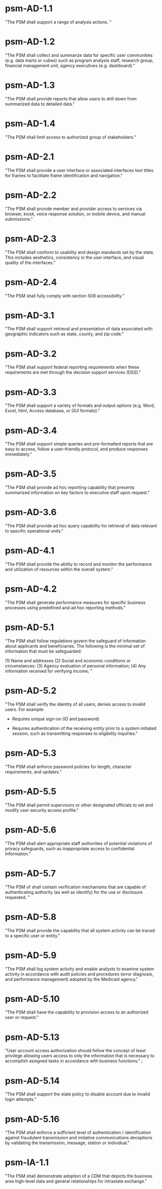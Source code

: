 #+STARTUP: showeverything

* psm-AD-1.1

"The PSM shall support a range of analysis actions. "

* psm-AD-1.2

"The PSM shall collect and summarize data for specific user
communities (e.g. data marts or cubes) such as program analysis staff,
research group, financial management unit, agency executives
(e.g. dashboard)."

* psm-AD-1.3

"The PSM shall provide reports that allow users to drill down from
summarized data to detailed data."

* psm-AD-1.4

"The PSM shall limit access to authorized group of stakeholders."

* psm-AD-2.1

"The PSM shall provide a user interface or associated interfaces text
titles for frames to facilitate frame identification and navigation."

* psm-AD-2.2

"The PSM shall provide member and provider access to services via
browser, kiosk, voice response solution, or mobile device, and manual
submissions."

* psm-AD-2.3

"The PSM shall conform to usability and design standards set by the
state. This includes aesthetics, consistency in the user interface,
and visual quality of the interfaces."

* psm-AD-2.4

"The PSM shall fully comply with section 508 accessibility."

* psm-AD-3.1

"The PSM shall support retrieval and presentation of data associated
with geographic indicators such as state, county, and zip code."

* psm-AD-3.2

"The PSM shall support federal reporting requirements when these
requirements are met through the decision support services (DSS)."

* psm-AD-3.3

"The PSM shall support a variety of formats and output options
(e.g. Word, Excel, html, Access database, or GUI formats)."

* psm-AD-3.4

"The PSM shall support simple queries and pre-formatted reports that
are easy to access, follow a user-friendly protocol, and produce
responses immediately."

* psm-AD-3.5

"The PSM shall provide ad hoc reporting capability that presents
summarized information on key factors to executive staff upon
request."

* psm-AD-3.6

"The PSM shall provide ad hoc query capability for retrieval of data
relevant to specific operational units."

* psm-AD-4.1

"The PSM shall provide the ability to record and monitor the
performance and utilization of resources within the overall system."

* psm-AD-4.2

"The PSM shall generate performance measures for specific business
processes using predefined and ad hoc reporting methods."

* psm-AD-5.1

"The PSM shall follow regulations govern the safeguard of information
about applicants and beneficiaries.  The following is the minimal set
of information that must be safeguarded:

(1) Name and addresses
(2) Social and economic conditions or circumstances:
(3) Agency evaluation of personal information;
(4) Any information received for verifying income;
"

* psm-AD-5.2

"The PSM shall verify the identity of all users, denies access to
invalid users. For example:

  - Requires unique sign-on (ID and password)

  - Requires authentication of the receiving entity prior to a system
    initiated session, such as transmitting responses to eligibility
    inquiries."

* psm-AD-5.3

"The PSM shall enforce password policies for length, character
requirements, and updates."

* psm-AD-5.5

"The PSM shall permit supervisors or other designated officials to set
and modify user security access profile."

* psm-AD-5.6

"The PSM shall alert appropriate staff authorities of potential
violations of privacy safeguards, such as inappropriate access to
confidential information."

* psm-AD-5.7

"The PSM of shall contain verification mechanisms that are capable of
authenticating authority (as well as identify) for the use or
disclosure requested. "

* psm-AD-5.8

"The PSM shall provide the capability that all system activity can be
traced to a specific user or entity."

* psm-AD-5.9

"The PSM shall log system activity and enable analysts to examine
system activity in accordance with audit policies and procedures
(error diagnosis, and performance management) adopted by the Medicaid
agency."

* psm-AD-5.10

"The PSM shall have the capability to provision access to an
authorized user or request."

* psm-AD-5.13

"User account access authorization should follow the concept of least
privilege allowing users access to only the information that is
necessary to accomplish assigned tasks in accordance with business
functions." ;

* psm-AD-5.14

"The PSM shall support the state policy to disable account due to
invalid login attempts."

* psm-AD-5.16

"The PSM shall enforce a sufficient level of authentication /
identification against fraudulent transmission and imitative
communications deceptions by validating the transmission, message,
station or individual."


* psm-IA-1.1

"The PSM shall demonstrate adoption of a CDM that depicts the business
area high-level data and general relationships for intrastate
exchange."

* psm-IA-1.2

"The PSM shall identify relationships between the PSM and other key
entities in the Medicaid enterprise."

* psm-IA-2.1

"The PSM shall demonstrate the adoption of an intrastate metadata
repository and contribute to the agency definition of the data
entities, attributes, data models, and relationships sufficiently to
convey the overall meaning and use of Medicaid data and information."

* psm-IA-2.2

"The PSM shall update all historical claim data, recipient enrollment,
provider enrollment, and other primary reference data on a scheduled
basis."

* psm-IA-3.1

"The PSM shall, at a minimum, support transfer of provider screening
data to and from MMIS and other entities."

* psm-IA-3.2

"The PSM shall support consumption of data in multiple formats from
many sources, such as vital statistics, MCO encounter data, benefit
manager encounter data (pharmacy, dental, mental health), waiver
program data, and census bureau."

COMMENT: "Evidence: demonstrated by interfacing with LEIE data"

* psm-IA-3.3

"The PSM shall require, capture, and maintain the 10-digit national
provider identifier."

* psm-IA-3.4

"The PSM shall accept the national provider identifier in all standard
electronic transactions mandated under HIPAA."

* psm-IA-3.5

"The PSM shall interface with the National Plan and Provider
Enumerator System (NPPES) to verify the NPI of provider applicants."

* psm-IA-3.6

"The PSM shall not allow atypical providers to be assigned numbers
that duplicate any number assigned by the NPPES."

* psm-IA-3.7

"The PSM shall provide the ability to link and de-link to other
Medicaid provider IDs for the same provider, (e.g., numbers used
before the NPI was established, erroneously issued prior numbers,
multiple NPIs for different subparts, etc.). Captures/crosswalks
subpart NPIs used by Medicare (but not Medicaid) to facilitate
coordination of benefits (COB) claims processing."

* psm-IA-3.8

"The PSM shall be capable of or support the production of a random
sample of data that would be needed for audit purposes based on the
state-established selection criteria. "

* psm-IA-3.9

"The PSM shall comply with the SMA's standardized structure and
vocabulary data for automated electronic intrastate interchanges and
interoperability."

* psm-IA-4.2

"The PSM shall maintain providers' data (e.g., links from providers to
other entities, such as groups, managed care organizations, chains,
networks, ownerships, and partnerships)."

* psm-IA-4.3

"The PSM shall verify that all fields defined as numeric contain only
numeric data."

* psm-IA-4.4

"The PSM shall verify that all fields defined as alphabetic contain
only alphabetic data."


* psm-IU-1.1

"The PSM shall use technology-neutral interfaces that localize and
minimize impact of new technology insertion."

* psm-IU-2.1

"The PSM shall maintain online access to at least four years of
selected management reports and five years of annual reports."

COMMENT: "Currently there is no reporting planned for PSM.  However,
there is no plan to delete the data in the database."

META-COMMENT (from kfogel on [2018-03-31]): Whuh-huh?  There are
plenty of reporting requirements; in fact, many of them are in this
file.  The above comment may have been written before we had the
complete set of requirements in front of us.  In any case, we should
probably remove it from this item in RTM.xlsx, as its first sentence
is not true and it second sentence is not necessary.

* psm-IU-2.2

"The PSM shall conduct information exchange (internally and
externally) using MITA Framework, industry standards, and other
nationally recognized standards."

* psm-IU-2.3

"The PSM shall develop data models that include mapping of information
exchange with external organizations."

* psm-IU-2.4

"The PSM shall apply single source of information methodologies."

* psm-IU-2.5

"The PSM shall provide full-text search capability"

COMMENT: "This is requested by Anshuman during the 8/10/17 PSM status
meeting"

* psm-IU-3.2

"The PSM shall use rules editor that maintains the current version of
standardized business rules definitions in a language that business
people can interpret and transforms them into machine language to
automate them."

* psm-IU-4.1

"The PSM shall support an authorized user access to user activity
history and other management functions, including log-on approvals/
disapprovals and log search and playback."

* psm-IU-4.2

"The PSM shall define information sharing and event notification
standards to allow aggregated and integrated information."


* psm-SA-1.1

"The PSM shall accommodate customer preferences for communications by
email, text, mobile devices, or phones."

* psm-SA-2.1

"The PSM shall comply with standards and protocols adopted by the
Secretary under sections 1104 and 1561 of the Affordable Care Act. "
"N/A - 1104 and 1561 are for individuals and not providers"

* psm-SA-4.0

"The PSM shall use regionally standardized business rule definitions
in both human and machine-readable formats." "No in the pre-cert check
list but PSM will do this"

* psm-SA-4.1

"The PSM shall contain modules that can be interchanged without major
system design." "Evidence: have an architecture diagram showing rules
engine is an separate component"

* psm-SA-4.2

"The PSM shall use an intrastate rules engine separate from core
programming with established interstate standardized business rules
definitions." "Evidence: have an architecture diagram showing rules
engine is an separate component"

* psm-SA-4.4

"The PSM shall support open standards between key interfaces have been
considered for all and chosen where feasible."

* psm-SA-4.5

"The PSM shall support Modularity verification through extensive
testing that demonstrates compliance with chosen interface standards
and specifications."
